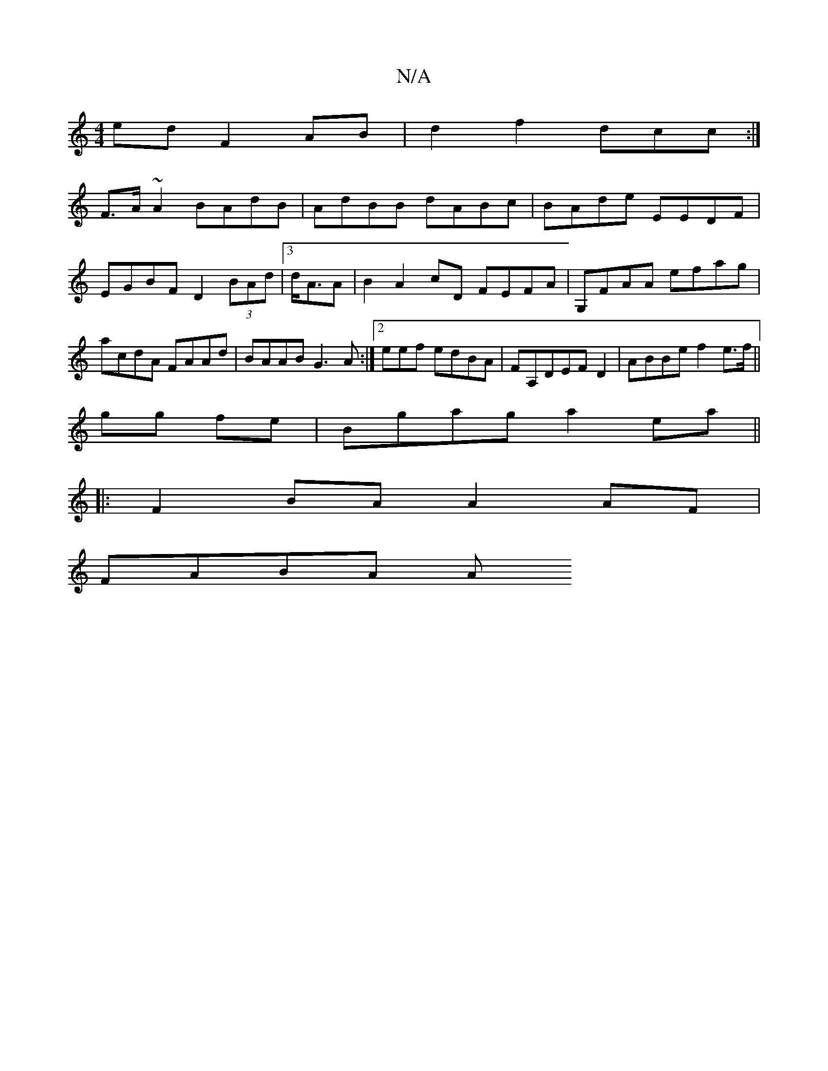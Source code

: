 X:1
T:N/A
M:4/4
R:N/A
K:Cmajor
ed F2 AB|d2f2 dcc :|
F>A~A2 BAdB|AdBB dABc | BAde EEDF | EGBF D2 (3BAd|3 d<AA|B2A2cD FEFA|G,FAA efag|acdA FAAd | BAAB G3A:|2 eef edBA | FA,DEF D2|ABBef2e>f||
gg fe | Bgag a2ea||
|: F2 BA A2 AF|
FABA A